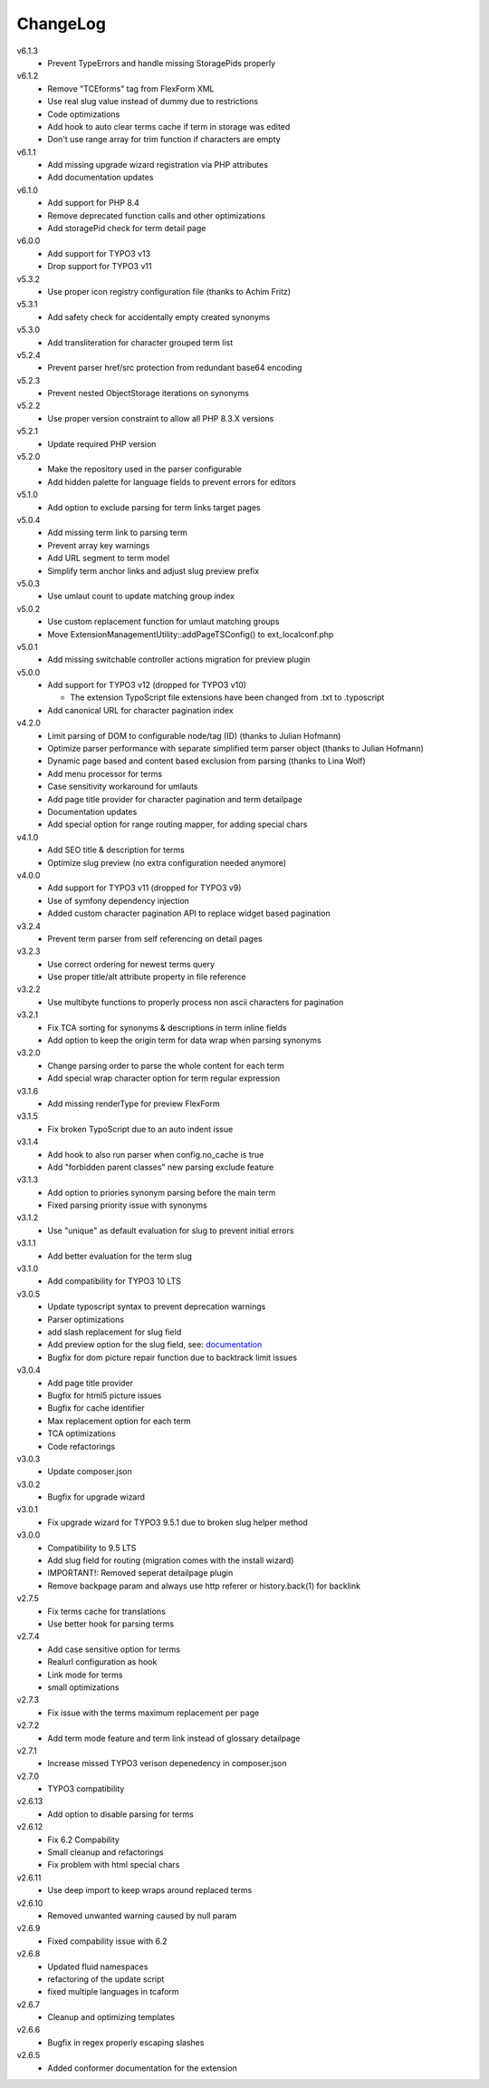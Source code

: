 ﻿.. _changelog:

=========
ChangeLog
=========

v6.1.3
  * Prevent TypeErrors and handle missing StoragePids properly

v6.1.2
  * Remove "TCEforms" tag from FlexForm XML
  * Use real slug value instead of dummy due to restrictions
  * Code optimizations
  * Add hook to auto clear terms cache if term in storage was edited
  * Don't use range array for trim function if characters are empty

v6.1.1
  * Add missing upgrade wizard registration via PHP attributes
  * Add documentation updates

v6.1.0
  * Add support for PHP 8.4
  * Remove deprecated function calls and other optimizations
  * Add storagePid check for term detail page

v6.0.0
  * Add support for TYPO3 v13
  * Drop support for TYPO3 v11

v5.3.2
  * Use proper icon registry configuration file (thanks to Achim Fritz)

v5.3.1
  * Add safety check for accidentally empty created synonyms

v5.3.0
  * Add transliteration for character grouped term list

v5.2.4
  * Prevent parser href/src protection from redundant base64 encoding

v5.2.3
  * Prevent nested ObjectStorage iterations on synonyms

v5.2.2
  * Use proper version constraint to allow all PHP 8.3.X versions

v5.2.1
  * Update required PHP version

v5.2.0
  * Make the repository used in the parser configurable
  * Add hidden palette for language fields to prevent errors for editors

v5.1.0
  * Add option to exclude parsing for term links target pages

v5.0.4
  * Add missing term link to parsing term
  * Prevent array key warnings
  * Add URL segment to term model
  * Simplify term anchor links and adjust slug preview prefix

v5.0.3
  * Use umlaut count to update matching group index

v5.0.2
  * Use custom replacement function for umlaut matching groups
  * Move ExtensionManagementUtility::addPageTSConfig() to ext_localconf.php

v5.0.1
  * Add missing switchable controller actions migration for preview plugin

v5.0.0
  * Add support for TYPO3 v12 (dropped for TYPO3 v10)

    * The extension TypoScript file extensions have been changed from .txt to .typoscript

  * Add canonical URL for character pagination index

v4.2.0
  * Limit parsing of DOM to configurable node/tag (ID) (thanks to Julian Hofmann)
  * Optimize parser performance with separate simplified term parser object (thanks to Julian Hofmann)
  * Dynamic page based and content based exclusion from parsing (thanks to Lina Wolf)
  * Add menu processor for terms
  * Case sensitivity workaround for umlauts
  * Add page title provider for character pagination and term detailpage
  * Documentation updates
  * Add special option for range routing mapper, for adding special chars

v4.1.0
  * Add SEO title & description for terms
  * Optimize slug preview (no extra configuration needed anymore)

v4.0.0
  * Add support for TYPO3 v11 (dropped for TYPO3 v9)
  * Use of symfony dependency injection
  * Added custom character pagination API to replace widget based pagination

v3.2.4
  * Prevent term parser from self referencing on detail pages

v3.2.3
  * Use correct ordering for newest terms query
  * Use proper title/alt attribute property in file reference

v3.2.2
  * Use multibyte functions to properly process non ascii characters for pagination

v3.2.1
  * Fix TCA sorting for synonyms & descriptions in term inline fields
  * Add option to keep the origin term for data wrap when parsing synonyms

v3.2.0
  * Change parsing order to parse the whole content for each term
  * Add special wrap character option for term regular expression

v3.1.6
  * Add missing renderType for preview FlexForm

v3.1.5
  * Fix broken TypoScript due to an auto indent issue

v3.1.4
  * Add hook to also run parser when config.no_cache is true
  * Add "forbidden parent classes" new parsing exclude feature

v3.1.3
  * Add option to priories synonym parsing before the main term
  * Fixed parsing priority issue with synonyms

v3.1.2
  * Use "unique" as default evaluation for slug to prevent initial errors

v3.1.1
  * Add better evaluation for the term slug

v3.1.0
  * Add compatibility for TYPO3 10 LTS

v3.0.5
  * Update typoscript syntax to prevent deprecation warnings
  * Parser optimizations
  * add slash replacement for slug field
  * Add preview option for the slug field, see: `documentation <https://docs.typo3.org/p/featdd/dpn-glossary/3.0/en-us/Configuration/ExampleTypoScriptSetup/Index.html#configure-full-url-preview-for-the-term-slug-field>`_
  * Bugfix for dom picture repair function due to backtrack limit issues

v3.0.4
  * Add page title provider
  * Bugfix for html5 picture issues
  * Bugfix for cache identifier
  * Max replacement option for each term
  * TCA optimizations
  * Code refactorings

v3.0.3
  * Update composer.json

v3.0.2
  * Bugfix for upgrade wizard

v3.0.1
  * Fix upgrade wizard for TYPO3 9.5.1 due to broken slug helper method

v3.0.0
  * Compatibility to 9.5 LTS
  * Add slug field for routing (migration comes with the install wizard)
  * IMPORTANT!: Removed seperat detailpage plugin
  * Remove backpage param and always use http referer or history.back(1) for backlink

v2.7.5
  * Fix terms cache for translations
  * Use better hook for parsing terms

v2.7.4
  * Add case sensitive option for terms
  * Realurl configuration as hook
  * Link mode for terms
  * small optimizations

v2.7.3
  * Fix issue with the terms maximum replacement per page

v2.7.2
  * Add term mode feature and term link instead of glossary detailpage

v2.7.1
  * Increase missed TYPO3 verison depenedency in composer.json

v2.7.0
  * TYPO3 compatibility

v2.6.13
  * Add option to disable parsing for terms

v2.6.12
  * Fix 6.2 Compability
  * Small cleanup and refactorings
  * Fix problem with html special chars

v2.6.11
  * Use deep import to keep wraps around replaced terms

v2.6.10
  * Removed unwanted warning caused by null param

v2.6.9
  * Fixed compability issue with 6.2

v2.6.8
  * Updated fluid namespaces
  * refactoring of the update script
  * fixed multiple languages in tcaform

v2.6.7
  * Cleanup and optimizing templates

v2.6.6
  * Bugfix in regex properly escaping slashes

v2.6.5
  * Added conformer documentation for the extension
